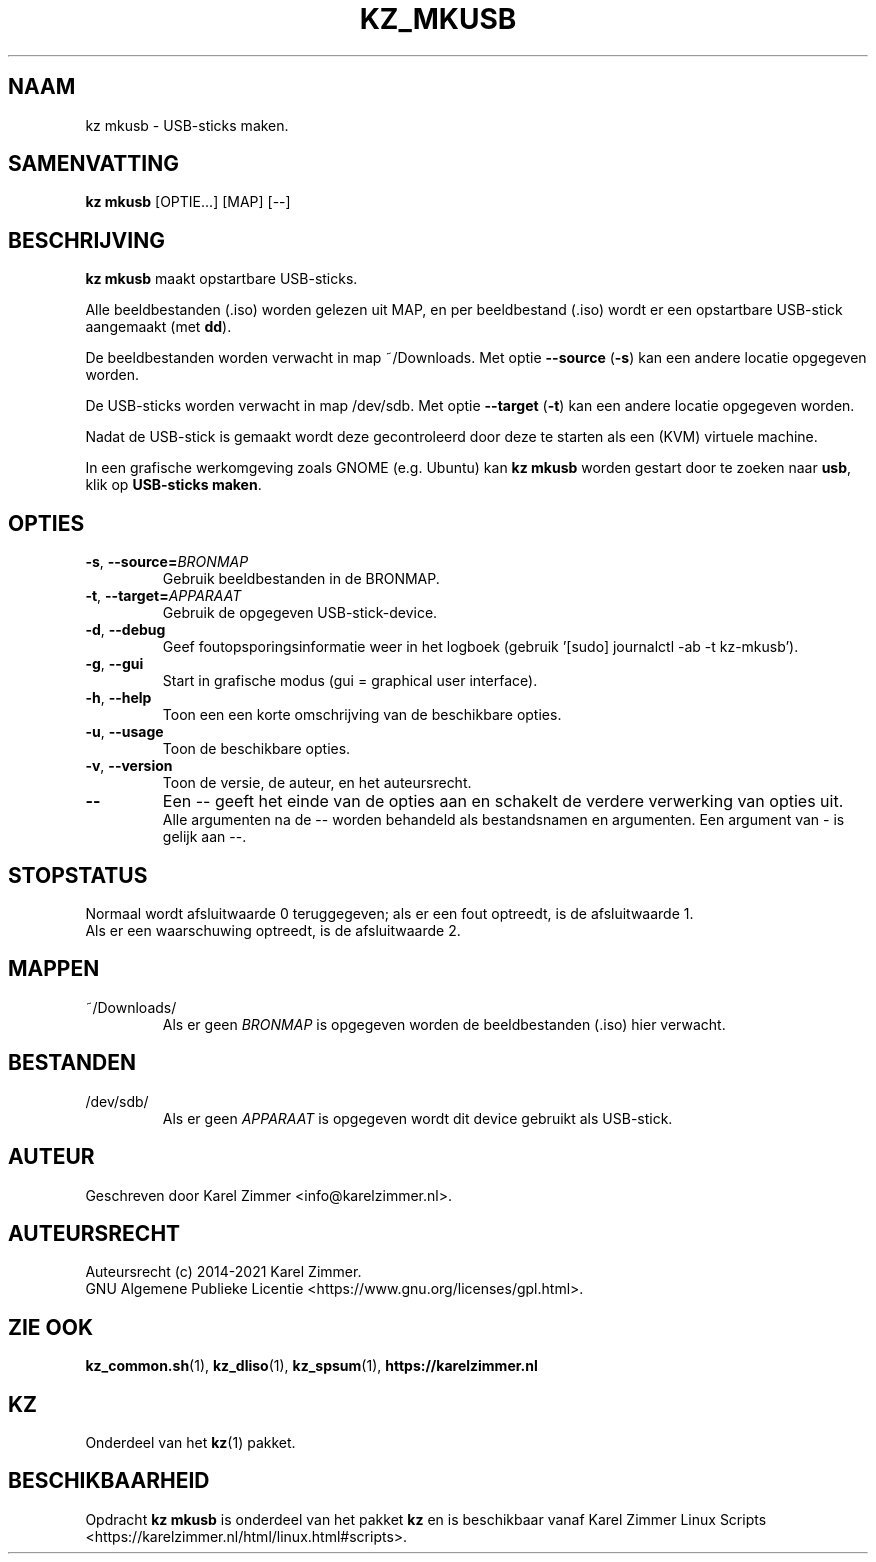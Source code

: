 .\"""""""""""""""""""""""""""""""""""""""""""""""""""""""""""""""""""""""""""""
.\" Man-pagina voor kz mkusb.
.\"
.\" Geschreven door Karel Zimmer <info@karelzimmer.nl>.
.\"
.\" Auteursrecht (c) 2019-2021 Karel Zimmer.
.\" Creative Commons Naamsvermelding-GelijkDelen Internationaal-licentie
.\" <https://creativecommons.org/licenses/by-sa/4.0/>.
.\"
.\" ReleaseNumber: 04.00.00
.\" DateOfRelease: 2021-08-08
.\"""""""""""""""""""""""""""""""""""""""""""""""""""""""""""""""""""""""""""""
.\"
.TH KZ_MKUSB 1 "Kz Handleiding" "KZ_MKUSB(1)" "Kz Handleiding"
.\"
.\"
.SH NAAM
kz mkusb \- USB-sticks maken.
.\"
.\"
.SH SAMENVATTING
.B kz mkusb
[OPTIE...] [MAP] [--]
.\"
.\"
.SH BESCHRIJVING
\fBkz mkusb\fR maakt opstartbare USB-sticks.
.sp
Alle beeldbestanden (.iso) worden gelezen uit MAP, en per beeldbestand (.iso)
wordt er een opstartbare USB-stick aangemaakt (met \fBdd\fR).
.sp
De beeldbestanden worden verwacht in map ~/Downloads.
Met optie \fB--source\fR (\fB-s\fR) kan een andere locatie opgegeven worden.
.sp
De USB-sticks worden verwacht in map /dev/sdb.
Met optie \fB--target\fR (\fB-t\fR) kan een andere locatie opgegeven worden.
.sp
Nadat de USB-stick is gemaakt wordt deze gecontroleerd door deze te starten als
een (KVM) virtuele machine.
.sp
In een grafische werkomgeving zoals GNOME (e.g. Ubuntu) kan \fBkz mkusb\fR
worden gestart door te zoeken naar \fBusb\fR, klik op \fBUSB-sticks maken\fR.
.\"
.\"
.SH OPTIES
.TP
\fB-s\fR, \fB--source=\fIBRONMAP\fR
Gebruik beeldbestanden in de BRONMAP.
.TP
\fB-t\fR, \fB--target=\fIAPPARAAT\fR
Gebruik de opgegeven USB-stick-device.
.TP
\fB-d\fR, \fB--debug\fR
Geef foutopsporingsinformatie weer in het logboek (gebruik '[sudo] journalctl
-ab -t kz-mkusb').
.TP
\fB-g\fR, \fB--gui\fR
Start in grafische modus (gui = graphical user interface).
.TP
\fB-h\fR, \fB--help\fR
Toon een een korte omschrijving van de beschikbare opties.
.TP
\fB-u\fR, \fB--usage\fR
Toon de beschikbare opties.
.TP
\fB-v\fR, \fB--version\fR
Toon de versie, de auteur, en het auteursrecht.
.TP
\fB--\fR
Een -- geeft het einde van de opties aan en schakelt de verdere verwerking van
opties uit.
.br
Alle argumenten na de -- worden behandeld als bestandsnamen en argumenten.
Een argument van - is gelijk aan --.
.\"
.\"
.SH STOPSTATUS
Normaal wordt afsluitwaarde 0 teruggegeven; als er een fout optreedt, is de
afsluitwaarde 1.
.br
Als er een waarschuwing optreedt, is de afsluitwaarde 2.
.\"
.\"
.SH MAPPEN
~/Downloads/
.RS
Als er geen \fIBRONMAP\fR is opgegeven worden de beeldbestanden (.iso) hier
verwacht.
.RE
.\"
.\"
.SH BESTANDEN
/dev/sdb/
.RS
Als er geen \fIAPPARAAT\fR is opgegeven wordt dit device gebruikt als
USB-stick.
.RE
.\"
.\"
.SH AUTEUR
Geschreven door Karel Zimmer <info@karelzimmer.nl>.
.\"
.\"
.SH AUTEURSRECHT
Auteursrecht (c) 2014-2021 Karel Zimmer.
.br
GNU Algemene Publieke Licentie <https://www.gnu.org/licenses/gpl.html>.
.\"
.\"
.SH ZIE OOK
\fBkz_common.sh\fR(1),
\fBkz_dliso\fR(1),
\fBkz_spsum\fR(1),
\fBhttps://karelzimmer.nl\fR
.\"
.\"
.SH KZ
Onderdeel van het \fBkz\fR(1) pakket.
.\"
.\"
.SH BESCHIKBAARHEID
Opdracht \fBkz mkusb\fR is onderdeel van het pakket \fBkz\fR en is
beschikbaar vanaf Karel Zimmer Linux Scripts
<https://karelzimmer.nl/html/linux.html#scripts>.
.sp
.\" EOF
